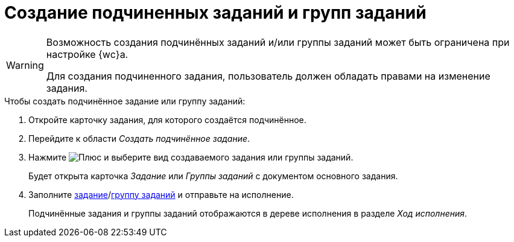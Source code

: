 = Создание подчиненных заданий и групп заданий

[WARNING]
====
Возможность создания подчинённых заданий и/или группы заданий может быть ограничена при настройке {wc}а.

Для создания подчиненного задания, пользователь должен обладать правами на изменение задания.
====

.Чтобы создать подчинённое задание или группу заданий:
. Откройте карточку задания, для которого создаётся подчинённое.
+
. Перейдите к области _Создать подчинённое задание_.
. Нажмите image:buttons/gret-plus.png[Плюс] и выберите вид создаваемого задания или группы заданий.
+
****
Будет открыта карточка _Задание_ или _Группы заданий_ с документом основного задания.
****
+
. Заполните xref:tasks-new.adoc[задание]/xref:task-groups-new.adoc[группу заданий] и отправьте на исполнение.
+
****
Подчинённые задания и группы заданий отображаются в дереве исполнения в разделе _Ход исполнения_.
****
